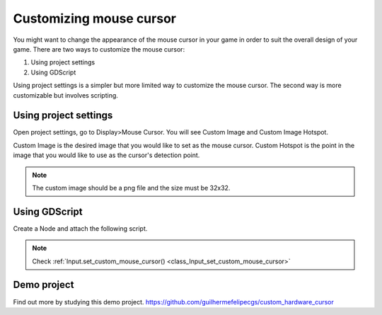 .. _doc_custom_mouse_cursor:

Customizing mouse cursor
=================================

You might want to change the appearance of the mouse cursor in your game in order to suit the overall design of your game. There are two ways to customize the mouse cursor:

1. Using project settings
2. Using GDScript

Using project settings is a simpler but more limited way to customize the mouse cursor. The second way is more customizable but involves scripting. 

Using project settings
----------------------------

Open project settings, go to Display>Mouse Cursor. You will see Custom Image and Custom Image Hotspot.

.. image:: img/cursor_project_settings.png

Custom Image is the desired image that you would like to set as the mouse cursor.
Custom Hotspot is the point in the image that you would like to use as the cursor's detection point.

.. note:: The custom image should be a png file and the size must be 32x32.

Using GDScript
----------------------

Create a Node and attach the following script.

.. tabs::
 .. code-tab:: gdscript GDScript

    extends Node

    #Load the custom images for customizing the mouse cursor
    var arrow = load("res://arrow.png")
    var beam = load("res://beam.png")
    
    func _ready():
    #This changes only the arrow case of the cursor
    #This is same as setting it in the project settings
    Input.set_custom_mouse_cursor(arrow)
    
    #Change the appearance of the cursor in different cases
    #This changes the Ibeam case
    Input.set_custom_mouse_cursor(beam, Input.CURSOR_IBEAM)

 .. code-tab:: csharp

.. note::
    Check :ref:`Input.set_custom_mouse_cursor() <class_Input_set_custom_mouse_cursor>`


Demo project
----------------------

Find out more by studying this demo project.
https://github.com/guilhermefelipecgs/custom_hardware_cursor
